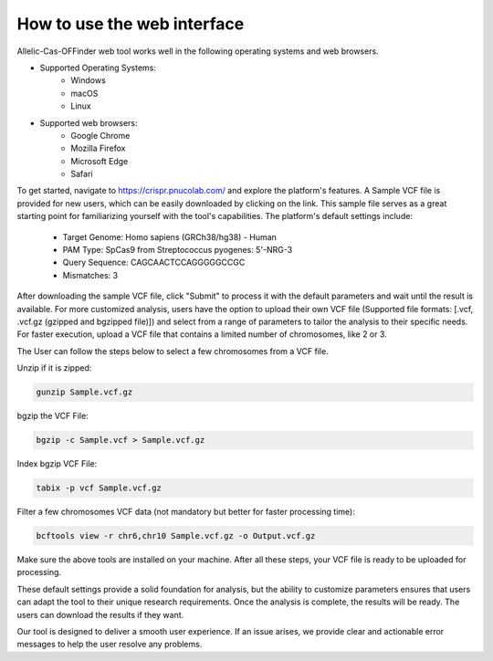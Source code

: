 How to use the web interface
============================

Allelic-Cas-OFFinder web tool works well in the following operating systems and web browsers.

- Supported Operating Systems:
    - Windows
    - macOS
    - Linux

- Supported web browsers:
    - Google Chrome
    - Mozilla Firefox
    - Microsoft Edge
    - Safari

To get started, navigate to https://crispr.pnucolab.com/ and explore the platform's features. 
A Sample VCF file is provided for new users, which can be easily downloaded by clicking on the link. 
This sample file serves as a great starting point for familiarizing yourself with the tool's capabilities.
The platform's default settings include:

    - Target Genome: Homo sapiens (GRCh38/hg38) - Human
    - PAM Type: SpCas9 from Streptococcus pyogenes: 5'-NRG-3
    - Query Sequence: CAGCAACTCCAGGGGGCCGC
    - Mismatches: 3

After downloading the sample VCF file, click "Submit" to process it with the default parameters and wait until the result is available. 
For more customized analysis, users have the option to upload their own VCF file 
(Supported file formats: [.vcf, .vcf.gz (gzipped and bgzipped file)]) and select from a range of parameters to tailor the analysis to 
their specific needs. For faster execution, upload a VCF file that contains a limited number of chromosomes, like 2 or 3. 

The User can follow the steps below to select a few chromosomes from a VCF file.

Unzip if it is zipped:

.. code-block:: bash

   gunzip Sample.vcf.gz

bgzip the VCF File:

.. code-block:: bash

   bgzip -c Sample.vcf > Sample.vcf.gz

Index bgzip VCF File:

.. code-block:: bash

    tabix -p vcf Sample.vcf.gz

Filter a few chromosomes VCF data (not mandatory but better for faster processing time):

.. code-block:: bash

   bcftools view -r chr6,chr10 Sample.vcf.gz -o Output.vcf.gz

Make sure the above tools are installed on your machine. After all these steps, your VCF file is ready to be uploaded for processing. 

These default settings provide a solid foundation for analysis, but the ability to customize parameters ensures that users can adapt 
the tool to their unique research requirements.
Once the analysis is complete, the results will be ready. The users can download the results if they want. 

Our tool is designed to deliver a smooth user experience. If an issue arises, we provide clear and actionable error messages to help the user resolve any problems.




